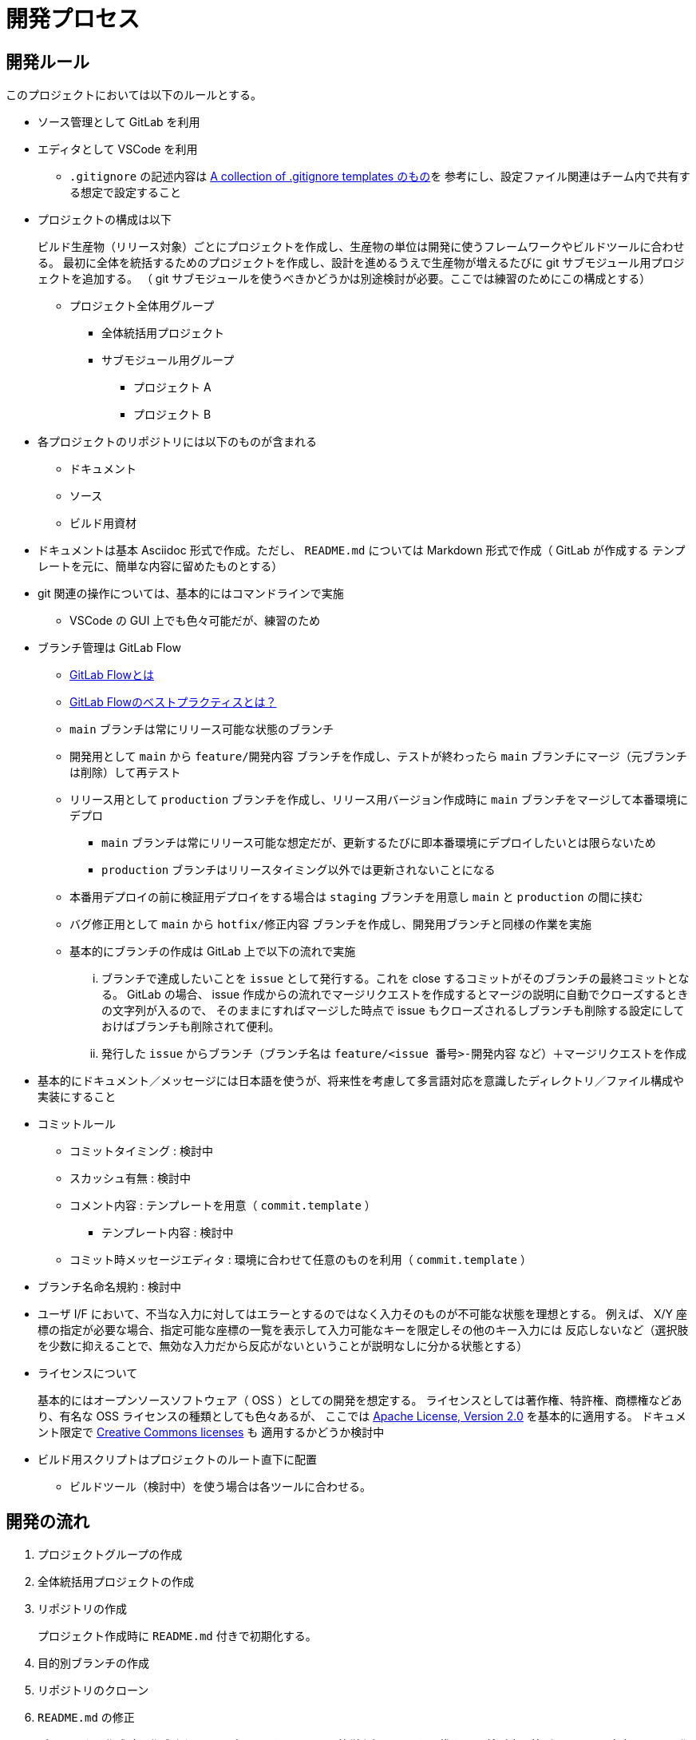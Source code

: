 = 開発プロセス

== 開発ルール

このプロジェクトにおいては以下のルールとする。

* ソース管理として GitLab を利用
* エディタとして VSCode を利用
** `.gitignore` の記述内容は https://github.com/github/gitignore/blob/main/Global/VisualStudioCode.gitignore[A collection of .gitignore templates のもの]を
参考にし、設定ファイル関連はチーム内で共有する想定で設定すること
* プロジェクトの構成は以下
+
--
ビルド生産物（リリース対象）ごとにプロジェクトを作成し、生産物の単位は開発に使うフレームワークやビルドツールに合わせる。
最初に全体を統括するためのプロジェクトを作成し、設計を進めるうえで生産物が増えるたびに git サブモジュール用プロジェクトを追加する。
（ git サブモジュールを使うべきかどうかは別途検討が必要。ここでは練習のためにこの構成とする）

* プロジェクト全体用グループ
** 全体統括用プロジェクト
** サブモジュール用グループ
*** プロジェクト A
*** プロジェクト B
--
* 各プロジェクトのリポジトリには以下のものが含まれる
** ドキュメント
** ソース
** ビルド用資材
* ドキュメントは基本 Asciidoc 形式で作成。ただし、 `README.md` については Markdown 形式で作成（ GitLab が作成する
テンプレートを元に、簡単な内容に留めたものとする）
* git 関連の操作については、基本的にはコマンドラインで実施
** VSCode の GUI 上でも色々可能だが、練習のため
* ブランチ管理は GitLab Flow
** https://about.gitlab.com/ja-jp/topics/version-control/what-is-gitlab-flow/[GitLab Flowとは]
** https://about.gitlab.com/ja-jp/topics/version-control/what-are-gitlab-flow-best-practices/[GitLab Flowのベストプラクティスとは？]
** `main` ブランチは常にリリース可能な状態のブランチ
** 開発用として `main` から `feature/開発内容` ブランチを作成し、テストが終わったら `main` ブランチにマージ（元ブランチは削除）して再テスト
** リリース用として `production` ブランチを作成し、リリース用バージョン作成時に `main` ブランチをマージして本番環境にデプロ
*** `main` ブランチは常にリリース可能な想定だが、更新するたびに即本番環境にデプロイしたいとは限らないため
*** `production` ブランチはリリースタイミング以外では更新されないことになる
** 本番用デプロイの前に検証用デプロイをする場合は `staging` ブランチを用意し `main` と `production` の間に挟む
** バグ修正用として `main` から `hotfix/修正内容` ブランチを作成し、開発用ブランチと同様の作業を実施
** 基本的にブランチの作成は GitLab 上で以下の流れで実施
... ブランチで達成したいことを `issue` として発行する。これを close するコミットがそのブランチの最終コミットとなる。
GitLab の場合、 issue 作成からの流れでマージリクエストを作成するとマージの説明に自動でクローズするときの文字列が入るので、
そのままにすればマージした時点で issue もクローズされるしブランチも削除する設定にしておけばブランチも削除されて便利。
... 発行した `issue` からブランチ（ブランチ名は `feature/<issue 番号>-開発内容` など）＋マージリクエストを作成
* 基本的にドキュメント／メッセージには日本語を使うが、将来性を考慮して多言語対応を意識したディレクトリ／ファイル構成や実装にすること
* コミットルール
** コミットタイミング : 検討中
** スカッシュ有無 : 検討中
** コメント内容 : テンプレートを用意（ `commit.template` ）
*** テンプレート内容 : 検討中
** コミット時メッセージエディタ : 環境に合わせて任意のものを利用（ `commit.template` ）
* ブランチ名命名規約 : 検討中
* ユーザ I/F において、不当な入力に対してはエラーとするのではなく入力そのものが不可能な状態を理想とする。
例えば、 X/Y 座標の指定が必要な場合、指定可能な座標の一覧を表示して入力可能なキーを限定しその他のキー入力には
反応しないなど（選択肢を少数に抑えることで、無効な入力だから反応がないということが説明なしに分かる状態とする）
* ライセンスについて
+
--
基本的にはオープンソースソフトウェア（ OSS ）としての開発を想定する。
ライセンスとしては著作権、特許権、商標権などあり、有名な OSS ライセンスの種類としても色々あるが、
ここでは https://www.apache.org/licenses/LICENSE-2.0[Apache License, Version 2.0] を基本的に適用する。
ドキュメント限定で https://creativecommons.org/share-your-work/cclicenses/[Creative Commons licenses] も
適用するかどうか検討中
--
* ビルド用スクリプトはプロジェクトのルート直下に配置
** ビルドツール（検討中）を使う場合は各ツールに合わせる。



== 開発の流れ

. プロジェクトグループの作成
. 全体統括用プロジェクトの作成
. リポジトリの作成
+
プロジェクト作成時に `README.md` 付きで初期化する。
. 目的別ブランチの作成
. リポジトリのクローン
. `README.md` の修正
+
プロジェクト作成時に作成されるテンプレートをベースに、簡単な概要までを記載する。
検討中の箇所については空白とし、開発を進めるうえで適宜更新していく。
. 開発規約の策定
+
本メモを元にして開発規約書を作成予定
. 要件定義書の作成
+
システムが達成すべき要件を説明する要件定義書を作成する。
. 仕様書の作成
+
要件定義書に書かれた内容を達成するためにシステムで実現すべき状態を網羅した仕様書を作成する。
. 設計書の作成
+
--
仕様書に書かれた状態を実現するために何をするべきかを網羅した設計書を作成する。
生産物が増えた場合は以下の作業が発生する。

. サブリポジトリ用プロジェクトの作成
. サブリポジトリの設定

設計書は主に以下の 2 種類が存在する。

* 基本設計書（ Basic Design Document ） : 以下のような外部設計を行う。
** 機能設計（ Functional Design ） : どのような機能を持つかなど
** ユーザーインターフェース設計（ User Interface Design ） : どのような画面なのかなど
* 詳細設計書（ Detailed Design Document ） : 以下のような内部設計を行う。
** 各機能がどのように実装されるかなど


基本設計には仕様書に書かれた状態を実現していることをどうやって確認するか＝テスト方法も含める。
テスト詳細などのテスト設計書との切り分けについては検討中。
実際にどんなテストがあってどれを実行するかといったものはテスト計画書やテスト仕様書として別途用意する。
詳細設計においても、作りが正しいことを保証するためのテストを基準に実装するテスト駆動開発（ TDD ）
をする想定でテストを意識した設計を行う。

設計時には以下のようなアーキテクチャを参考にする。それぞれ一長一短があるはずなので、それを意識すること。
何を参考にしても良いが、何も参考にしなかったり長所や短所を意識せず適当に混ぜ合わせるようなことはしないこと。

* MVC / MVVM
* 三層アーキテクチャ / レイヤードアーキテクチャ
* https://alistair.cockburn.us/hexagonal-architecture/[ヘキサゴナルアーキテクチャ]
* https://jeffreypalermo.com/tag/onion-architecture/[オニオンアーキテクチャ]
* https://blog.cleancoder.com/uncle-bob/2012/08/13/the-clean-architecture.html[クリーンアーキテクチャ]

--
. テスト仕様書の作成
+
--
参考 : https://jstqb.jp/syllabus.html[ISTQB テスト技術者資格制度 シラバス]
--
. タスク作成とスケジューリング
+
可能な限りタスクは一覧として見える化し、 `issue` としてどう消化していくかマイルストーンを作成するなどの
スケジューリングを行う。タスクの増加や変更に応じて適宜更新していく。
. ビルド用スクリプトの新規作成
+
CI/CD サイクルを開始できるように、必ず成功するビルド用スクリプトを用意する。
. CI/CD 用設定ファイルの作成
+
CI/CD サイクルを開始するために `.gitlab-ci.yml` を作成する。

